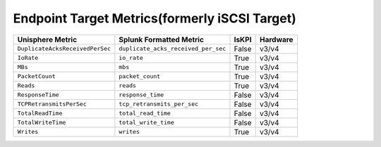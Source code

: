 Endpoint Target Metrics(formerly iSCSI Target)
==============================================
+-------------------------------------------------------+-------------------------------------------------------+-----------+-------------+
| **Unisphere Metric**                                  | **Splunk Formatted Metric**                           | **IsKPI** | **Hardware**|
+-------------------------------------------------------+-------------------------------------------------------+-----------+-------------+
| ``DuplicateAcksReceivedPerSec``                       | ``duplicate_acks_received_per_sec``                   | False     | v3/v4       |
+-------------------------------------------------------+-------------------------------------------------------+-----------+-------------+
| ``IoRate``                                            | ``io_rate``                                           | True      | v3/v4       |
+-------------------------------------------------------+-------------------------------------------------------+-----------+-------------+
| ``MBs``                                               | ``mbs``                                               | True      | v3/v4       |
+-------------------------------------------------------+-------------------------------------------------------+-----------+-------------+
| ``PacketCount``                                       | ``packet_count``                                      | True      | v3/v4       |
+-------------------------------------------------------+-------------------------------------------------------+-----------+-------------+
| ``Reads``                                             | ``reads``                                             | True      | v3/v4       |
+-------------------------------------------------------+-------------------------------------------------------+-----------+-------------+
| ``ResponseTime``                                      | ``response_time``                                     | False     | v3/v4       |
+-------------------------------------------------------+-------------------------------------------------------+-----------+-------------+
| ``TCPRetransmitsPerSec``                              | ``tcp_retransmits_per_sec``                           | False     | v3/v4       |
+-------------------------------------------------------+-------------------------------------------------------+-----------+-------------+
| ``TotalReadTime``                                     | ``total_read_time``                                   | False     | v3/v4       |
+-------------------------------------------------------+-------------------------------------------------------+-----------+-------------+
| ``TotalWriteTime``                                    | ``total_write_time``                                  | False     | v3/v4       |
+-------------------------------------------------------+-------------------------------------------------------+-----------+-------------+
| ``Writes``                                            | ``writes``                                            | True      | v3/v4       |
+-------------------------------------------------------+-------------------------------------------------------+-----------+-------------+
